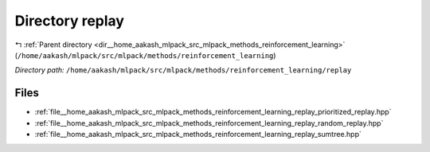 .. _dir__home_aakash_mlpack_src_mlpack_methods_reinforcement_learning_replay:


Directory replay
================


|exhale_lsh| :ref:`Parent directory <dir__home_aakash_mlpack_src_mlpack_methods_reinforcement_learning>` (``/home/aakash/mlpack/src/mlpack/methods/reinforcement_learning``)

.. |exhale_lsh| unicode:: U+021B0 .. UPWARDS ARROW WITH TIP LEFTWARDS

*Directory path:* ``/home/aakash/mlpack/src/mlpack/methods/reinforcement_learning/replay``


Files
-----

- :ref:`file__home_aakash_mlpack_src_mlpack_methods_reinforcement_learning_replay_prioritized_replay.hpp`
- :ref:`file__home_aakash_mlpack_src_mlpack_methods_reinforcement_learning_replay_random_replay.hpp`
- :ref:`file__home_aakash_mlpack_src_mlpack_methods_reinforcement_learning_replay_sumtree.hpp`


